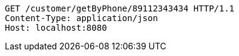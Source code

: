 [source,http,options="nowrap"]
----
GET /customer/getByPhone/89112343434 HTTP/1.1
Content-Type: application/json
Host: localhost:8080

----